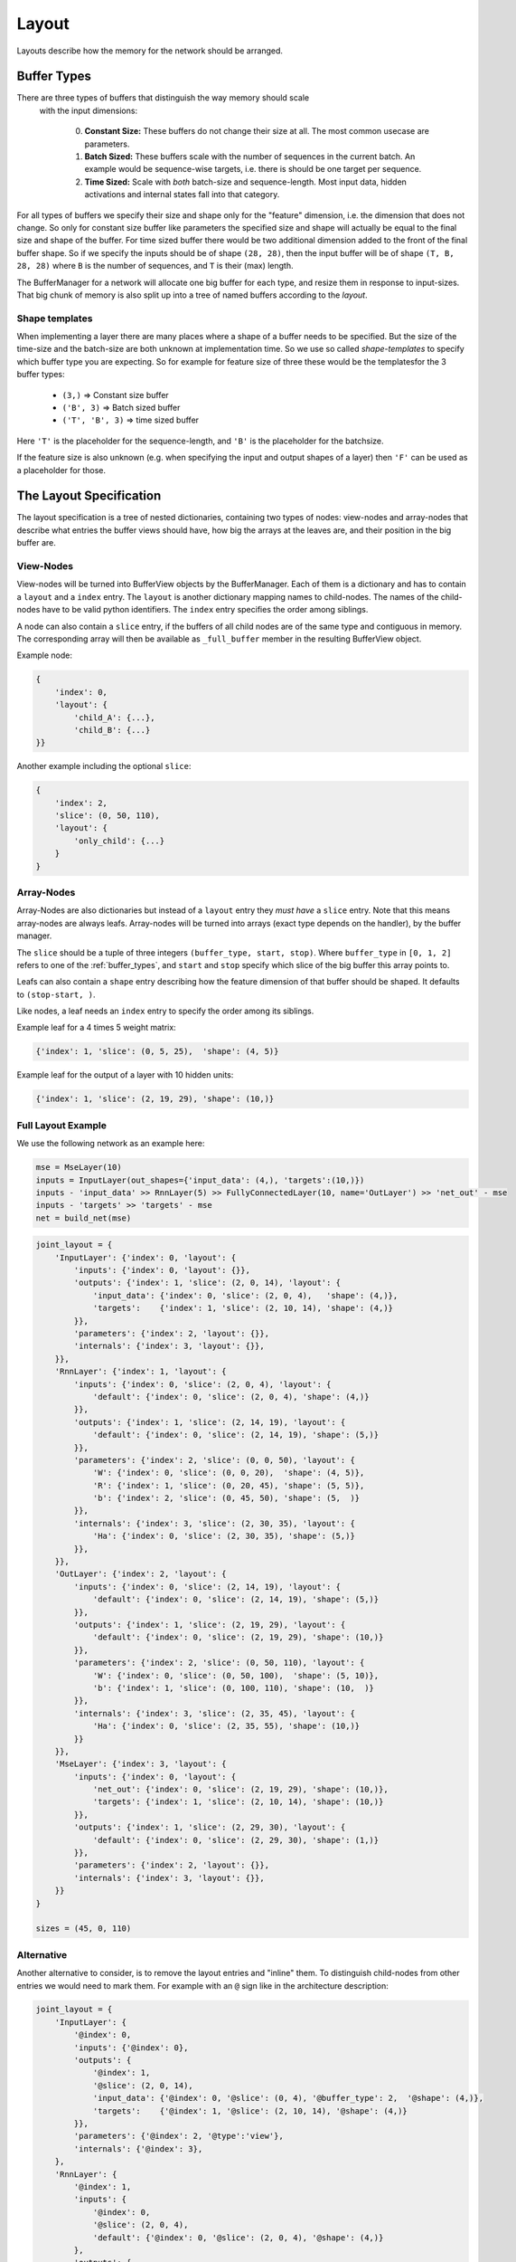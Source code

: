 ======
Layout
======
Layouts describe how the memory for the network should be arranged.

.. _buffer_types:

Buffer Types
============
There are three types of buffers that distinguish the way memory should scale
 with the input dimensions:

  0. **Constant Size:** These buffers do not change their size at all.
     The most common usecase are parameters.

  1. **Batch Sized:** These buffers scale with the number of sequences in the
     current batch. An example would be sequence-wise targets, i.e. there is
     should be one target per sequence.

  2. **Time Sized:** Scale with *both* batch-size and sequence-length.
     Most input data, hidden activations and internal states fall into that
     category.

For all types of buffers we specify their size and shape only for the "feature"
dimension, i.e. the dimension that does not change. So only for constant size
buffer like parameters the specified size and shape will actually be equal to
the final size and shape of the buffer.
For time sized buffer there would be two additional dimension added to the
front of the final buffer shape. So if we specify the inputs should be of
shape ``(28, 28)``, then the input buffer will be of shape ``(T, B, 28, 28)``
where ``B`` is the number of sequences, and ``T`` is their (max) length.

The BufferManager for a network will allocate one big buffer for each type,
and resize them in response to input-sizes. That big chunk of memory is also
split up into a tree of named buffers according to the *layout*.

Shape templates
---------------
When implementing a layer there are many places where a shape of a buffer
needs to be specified. But the size of the time-size and the batch-size are
both unknown at implementation time. So we use so called *shape-templates* to
specify which buffer type you are expecting. So for example for feature size of
three these would be the templatesfor the 3 buffer types:

  * ``(3,)`` => Constant size buffer
  * ``('B', 3)`` => Batch sized buffer
  * ``('T', 'B', 3)`` => time sized buffer

Here ``'T'`` is the placeholder for the sequence-length, and ``'B'`` is the
placeholder for the batchsize.

If the feature size is also unknown (e.g. when specifying the input and output
shapes of a layer) then ``'F'`` can be used as a placeholder for those.

The Layout Specification
========================
The layout specification is a tree of nested dictionaries, containing two
types of nodes: view-nodes and array-nodes
that describe what entries the buffer views should have, how big the arrays
at the leaves are, and their position in the big buffer are.

View-Nodes
----------
View-nodes will be turned into BufferView objects by the BufferManager.
Each of them is a dictionary and has to contain a ``layout`` and a ``index``
entry.
The ``layout`` is another dictionary mapping names to child-nodes.
The names of the child-nodes have to be valid python identifiers.
The ``index`` entry specifies the order among siblings.


A node can also contain a ``slice`` entry, if the buffers of all child nodes
are of the same type and contiguous in memory. The corresponding array will
then be available as ``_full_buffer`` member in the resulting BufferView object.


Example node:

.. code-block:: python

    {
        'index': 0,
        'layout': {
            'child_A': {...},
            'child_B': {...}
    }}

Another example including the optional ``slice``:

.. code-block:: python

    {
        'index': 2,
        'slice': (0, 50, 110),
        'layout': {
            'only_child': {...}
        }
    }

Array-Nodes
-----------
Array-Nodes are also dictionaries but instead of a ``layout`` entry they
*must have* a ``slice`` entry.
Note that this means array-nodes are always leafs.
Array-nodes will be turned into arrays (exact type depends on the handler), by
the buffer manager.

The ``slice`` should be a tuple of three integers ``(buffer_type, start, stop)``.
Where ``buffer_type`` in ``[0, 1, 2]`` refers to one of the :ref:`buffer_types`,
and ``start`` and ``stop`` specify which slice of the big buffer this array points to.

Leafs can also contain a ``shape`` entry describing how the feature
dimension of that buffer should be shaped. It defaults to ``(stop-start, )``.

Like nodes, a leaf needs an ``index`` entry to specify the order among its
siblings.

Example leaf for a 4 times 5 weight matrix:

.. code-block:: python

    {'index': 1, 'slice': (0, 5, 25),  'shape': (4, 5)}

Example leaf for the output of a layer with 10 hidden units:

.. code-block:: python

    {'index': 1, 'slice': (2, 19, 29), 'shape': (10,)}


Full Layout Example
-------------------
We use the following network as an example here:

.. code-block:: python

    mse = MseLayer(10)
    inputs = InputLayer(out_shapes={'input_data': (4,), 'targets':(10,)})
    inputs - 'input_data' >> RnnLayer(5) >> FullyConnectedLayer(10, name='OutLayer') >> 'net_out' - mse
    inputs - 'targets' >> 'targets' - mse
    net = build_net(mse)


.. code-block:: python

    joint_layout = {
        'InputLayer': {'index': 0, 'layout': {
            'inputs': {'index': 0, 'layout': {}},
            'outputs': {'index': 1, 'slice': (2, 0, 14), 'layout': {
                'input_data': {'index': 0, 'slice': (2, 0, 4),   'shape': (4,)},
                'targets':    {'index': 1, 'slice': (2, 10, 14), 'shape': (4,)}
            }},
            'parameters': {'index': 2, 'layout': {}},
            'internals': {'index': 3, 'layout': {}},
        }},
        'RnnLayer': {'index': 1, 'layout': {
            'inputs': {'index': 0, 'slice': (2, 0, 4), 'layout': {
                'default': {'index': 0, 'slice': (2, 0, 4), 'shape': (4,)}
            }},
            'outputs': {'index': 1, 'slice': (2, 14, 19), 'layout': {
                'default': {'index': 0, 'slice': (2, 14, 19), 'shape': (5,)}
            }},
            'parameters': {'index': 2, 'slice': (0, 0, 50), 'layout': {
                'W': {'index': 0, 'slice': (0, 0, 20),  'shape': (4, 5)},
                'R': {'index': 1, 'slice': (0, 20, 45), 'shape': (5, 5)},
                'b': {'index': 2, 'slice': (0, 45, 50), 'shape': (5,  )}
            }},
            'internals': {'index': 3, 'slice': (2, 30, 35), 'layout': {
                'Ha': {'index': 0, 'slice': (2, 30, 35), 'shape': (5,)}
            }},
        }},
        'OutLayer': {'index': 2, 'layout': {
            'inputs': {'index': 0, 'slice': (2, 14, 19), 'layout': {
                'default': {'index': 0, 'slice': (2, 14, 19), 'shape': (5,)}
            }},
            'outputs': {'index': 1, 'slice': (2, 19, 29), 'layout': {
                'default': {'index': 0, 'slice': (2, 19, 29), 'shape': (10,)}
            }},
            'parameters': {'index': 2, 'slice': (0, 50, 110), 'layout': {
                'W': {'index': 0, 'slice': (0, 50, 100),  'shape': (5, 10)},
                'b': {'index': 1, 'slice': (0, 100, 110), 'shape': (10,  )}
            }},
            'internals': {'index': 3, 'slice': (2, 35, 45), 'layout': {
                'Ha': {'index': 0, 'slice': (2, 35, 55), 'shape': (10,)}
            }}
        }},
        'MseLayer': {'index': 3, 'layout': {
            'inputs': {'index': 0, 'layout': {
                'net_out': {'index': 0, 'slice': (2, 19, 29), 'shape': (10,)},
                'targets': {'index': 1, 'slice': (2, 10, 14), 'shape': (10,)}
            }},
            'outputs': {'index': 1, 'slice': (2, 29, 30), 'layout': {
                'default': {'index': 0, 'slice': (2, 29, 30), 'shape': (1,)}
            }},
            'parameters': {'index': 2, 'layout': {}},
            'internals': {'index': 3, 'layout': {}},
        }}
    }

    sizes = (45, 0, 110)

Alternative
-----------
Another alternative to consider, is to remove the layout entries and "inline"
them. To distinguish child-nodes from other entries we would need to mark them.
For example with an ``@`` sign like in the architecture description:

.. code-block:: python

    joint_layout = {
        'InputLayer': {
            '@index': 0,
            'inputs': {'@index': 0},
            'outputs': {
                '@index': 1,
                '@slice': (2, 0, 14),
                'input_data': {'@index': 0, '@slice': (0, 4), '@buffer_type': 2,  '@shape': (4,)},
                'targets':    {'@index': 1, '@slice': (2, 10, 14), '@shape': (4,)}
            }},
            'parameters': {'@index': 2, '@type':'view'},
            'internals': {'@index': 3},
        },
        'RnnLayer': {
            '@index': 1,
            'inputs': {
                '@index': 0,
                '@slice': (2, 0, 4),
                'default': {'@index': 0, '@slice': (2, 0, 4), '@shape': (4,)}
            },
            'outputs': {
                '@index': 1,
                '@slice': (2, 14, 19),
                'default': {'@index': 0, '@slice': (2, 14, 19), '@shape': (5,)}
            },
            'parameters': {
                '@index': 2,
                '@slice': (0, 0, 50),
                'W': {'@index': 0, '@slice': (0, 0, 20),  '@shape': (4, 5)},
                'R': {'@index': 1, '@slice': (0, 20, 45), '@shape': (5, 5)},
                'b': {'@index': 2, '@slice': (0, 45, 50), '@shape': (5,  )}
            },
            'internals': {
                '@index': 3,
                '@slice': (2, 30, 35),
                'Ha': {'@index': 0, '@slice': (2, 30, 35), '@shape': (5,)}
            },
        },
        'OutLayer': {
            '@index': 2,
            'inputs': {
                '@index': 0,
                '@slice': (2, 14, 19),
                'default': {'@index': 0, '@slice': (2, 14, 19), '@shape': (5,)}
            },
            'outputs': {
                '@index': 1,
                '@slice': (2, 19, 29),
                'default': {'@index': 0, '@slice': (2, 19, 29), '@shape': (10,)}
            },
            'parameters': {
                '@index': 2,
                '@slice': (0, 50, 110),
                'W': {'@index': 0, '@slice': (0, 50, 100),  '@shape': (5, 10)},
                'b': {'@index': 1, '@slice': (0, 100, 110), '@shape': (10,  )}
            },
            'internals': {
                '@index': 3,
                '@slice': (2, 35, 45),
                'Ha': {'@index': 0, '@slice': (2, 35, 55), '@shape': (10,)}
            }
        },
        'MseLayer': {
            '@index': 3,
            'inputs': {
                '@index': 0,
                'net_out': {'@index': 0, '@slice': (2, 19, 29), '@shape': (10,)},
                'targets': {'@index': 1, '@slice': (2, 10, 14), '@shape': (10,)}
            },
            'outputs': {
                '@index': 1,
                '@slice': (2, 29, 30),
                'default': {'@index': 0, '@slice': (2, 29, 30), '@shape': (1,)}
            },
            'parameters': {'@index': 2},
            'internals': {'@index': 3},
        }}
    }